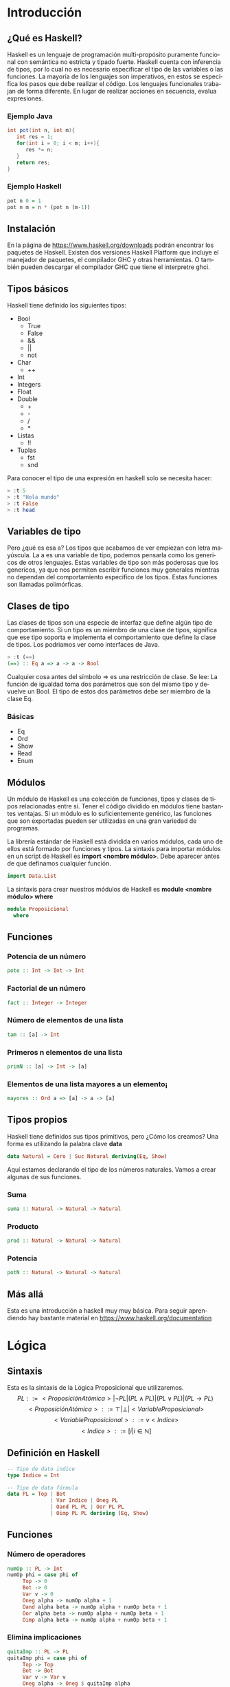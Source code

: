 #+LATEX_CLASS: article
#+LANGUAGE: es
#+LATEX_HEADER: \usepackage[AUTO]{babel}
#+LATEX_HEADER: \usepackage{fancyvrb}
#+OPTIONS: toc:nil
#+DATE:
#+AUTHOR: Dr. Miguel Carrillo Barajas \\
#+AUTHOR: Sara Doris Montes Incin \\
#+AUTHOR: Mauricio Esquivel Reyes \\
#+TITLE: Sesión de laboratorio 01 \\
#+TITLE: Lógica Computacional

* Introducción
** ¿Qué es Haskell?
Haskell es un lenguaje de programación multi-propósito puramente funcional
con semántica no estricta y tipado fuerte.
Haskell cuenta con inferencia de tipos, por lo cual no es necesario especificar
el tipo de las variables o las funciones.
La mayoría de los lenguajes son imperativos, en estos se especifica los
pasos que debe realizar el código. Los lenguajes funcionales trabajan de forma diferente.
En lugar de realizar acciones en secuencia, evalua expresiones.
*** Ejemplo Java
#+begin_src java
int pot(int n, int m){
   int res = 1;
   for(int i = 0; i < m; i++){
      res *= n;
   }
   return res;
}
#+end_src
*** Ejemplo Haskell
#+begin_src haskell
pot n 0 = 1
pot n m = n * (pot n (m-1)) 
#+end_src
** Instalación
En la página de https://www.haskell.org/downloads podrán encontrar los 
paquetes de Haskell. Existen dos versiones Haskell Platform que incluye 
el manejador de paquetes, el compilador GHC y otras herramientas.
O también pueden descargar el compilador GHC que tiene el interpretre ghci.
** Tipos básicos
Haskell tiene definido los siguientes tipos:
   - Bool
     * True
     * False
     * &&
     * ||
     * not
   - Char
     * ++
   - Int
   - Integers
   - Float
   - Double
     * +
     * -
     * /
     * *
   - Listas
     * !!
   - Tuplas
     - fst
     - snd

Para conocer el tipo de una expresión  en haskell solo se necesita hacer:
#+begin_src haskell
> :t 5
> :t "Hola mundo"
> :t False
> :t head
#+end_src
** Variables de tipo
Pero ¿qué es esa a? Los tipos que acabamos de ver empiezan con letra mayúscula.
La a es una variable de tipo, podemos pensarla como los genericos de otros lenguajes.
Estas variables de tipo son más poderosas que los genericos, ya que nos 
permiten escribir funciones muy generales mientras no dependan del comportamiento
especifico de los tipos. Estas funciones son llamadas polimórficas.
** Clases de tipo
Las clases de tipos son una especie de interfaz que define algún tipo de
comportamiento. Si un tipo es un miembro de una clase de tipos, significa 
que ese tipo soporta e implementa el comportamiento que define la clase de tipos.
Los podriamos ver como interfaces de Java.
#+begin_src haskell
> :t (==)
(==) :: Eq a => a -> a -> Bool
#+end_src
Cualquier cosa antes del símbolo => es una restricción de clase.
Se lee: La función de igualdad toma dos parámetros que son del mismo tipo
y devuelve un Bool. El tipo de estos dos parámetros debe ser miembro de la
clase Eq.
*** Básicas 
    - Eq
    - Ord
    - Show
    - Read
    - Enum
** Módulos
Un módulo de Haskell es una colección de funciones, tipos y clases de tipos
relacionadas entre sí. Tener el código dividido en módulos tiene bastantes
ventajas. Si un módulo es lo suficientemente genérico, las funciones que son 
exportadas pueden ser utilizadas en una gran variedad de programas.

La librería estándar de Haskell está dividida en varios módulos, cada uno de
ellos está formado por funciones y tipos. La sintaxis para importar módulos
en un script de Haskell es *import <nombre módulo>*. Debe aparecer antes de que
definamos cualquier función. 
#+begin_src haskell
import Data.List 
#+end_src
La sintaxis para crear nuestros módulos de Haskell es *module <nombre módulo> where*
#+begin_src haskell
module Proposicional
  where
#+end_src
** Funciones
*** Potencia de un número
#+begin_src haskell
pote :: Int -> Int -> Int
#+end_src
*** Factorial de un número
#+begin_src haskell
fact :: Integer -> Integer
#+end_src
*** Número de elementos de una lista
#+begin_src haskell
tam :: [a] -> Int
#+end_src
*** Primeros n elementos de una lista
#+begin_src haskell
primN :: [a] -> Int -> [a]
#+end_src
*** Elementos de una lista mayores a un elemento¡
#+begin_src haskell
mayores :: Ord a => [a] -> a -> [a]
#+end_src
** Tipos propios
Haskell tiene definidos sus tipos primitivos, pero ¿Cómo los creamos? Una forma
es utilizando la palabra clave *data* 
#+begin_src haskell
data Natural = Cero | Suc Natural deriving(Eq, Show)
#+end_src
Aquí estamos declarando el tipo de los números naturales. Vamos a crear algunas de 
sus funciones.
*** Suma 
#+begin_src haskell
suma :: Natural -> Natural -> Natural
#+end_src
*** Producto
#+begin_src haskell
prod :: Natural -> Natural -> Natural
#+end_src
*** Potencia
#+begin_src haskell
potN :: Natural -> Natural -> Natural
#+end_src
** Más allá
Esta es una introducción a haskell muy muy básica.
Para seguir aprendiendo hay bastante material 
en https://www.haskell.org/documentation

* Lógica
** Sintaxis
Esta es la sintaxis de la Lógica Proposicional que utilizaremos. 
\[PL ::= <ProposiciónAtómica> | \neg PL | (PL \land PL) | (PL \lor PL) | (PL \to PL) \]
\[<ProposiciónAtómica> ::= \top | \bot | <VariableProposicional>\]
\[<VariableProposicional> ::= v<Indice>\]
\[ <Indice> ::= [i | i \in \mathbb{N}]\]

** Definición en Haskell
#+begin_src haskell
-- Tipo de dato indice
type Indice = Int

-- Tipo de dato fórmula
data PL = Top | Bot 
              | Var Indice | Oneg PL 
              | Oand PL PL | Oor PL PL 
              | Oimp PL PL deriving (Eq, Show)
#+end_src

** Funciones
*** Número de operadores
#+begin_src haskell
numOp :: PL -> Int
numOp phi = case phi of
     Top -> 0
     Bot -> 0
     Var v -> 0
     Oneg alpha -> numOp alpha + 1
     Oand alpha beta -> numOp alpha + numOp beta + 1
     Oor alpha beta -> numOp alpha + numOp beta + 1
     Oimp alpha beta -> numOp alpha + numOp beta + 1
#+end_src
*** Elimina implicaciones
#+begin_src haskell
quitaImp :: PL -> PL
quitaImp phi = case phi of
     Top -> Top
     Bot -> Bot
     Var v -> Var v
     Oneg alpha -> Oneg $ quitaImp alpha
     Oand alpha beta -> Oand (quitaImp alpha) (quitaImp beta)
     Oor alpha beta -> Oor (quitaImp alpha) (quitaImp beta)
     Oimp alpha beta -> Oor (Oneg $ quitaImp alpha) (quitaImp beta)
#+end_src
*** Número de operadores binarios
#+begin_src haskell
numObin :: PL -> Int
numObin phi = case phi of
     Top -> 0
     Bot -> 0
     Var v -> 0
     Oneg alpha -> numObin alpha
     Oand alpha beta -> numObin alpha + numObin beta + 1
     Oor alpha beta -> numObin alpha + numObin beta + 1
     Oimp alpha beta -> numObin alpha + numObin beta + 1
#+end_src
*** Forma Normal Negativa
#+begin_src haskell
-- Precondicion: no debe tener implicaciones
noImp2NNF :: PL -> PL
noImp2NNF phi = case phi of
  -- Casos base:
  Top -> phi
  Bot -> phi
  Var v -> Var v
  -- Casos recursivos:
  Oneg alpha -> case alpha of
    -- Casos bases (alpha)
    Top -> Bot
    Bot -> Top
    Var v -> Oneg (Var v)
    -- Casos recursivos (alpha)
    Oneg beta -> noImp2NNF beta
    Oand beta gamma -> noImp2NNF (Oor (Oneg beta) (Oneg gamma))
    Oor beta gamma -> noImp2NNF (Oand (Oneg beta) (Oneg gamma))

  Oand alpha beta -> Oand (noImp2NNF alpha) (noImp2NNF beta)
  Oor alpha beta -> Oor (noImp2NNF alpha) (noImp2NNF beta)

-- Función que transforma una formula a su forma normal de negación.
-- Precondición: ninguna.
toNNF :: PL -> PL
toNNF = noImp2NNF . quitaImp -- Composicion de funciones.
#+end_src 
* Ejercicio Semanal
** Funciones
*** Ultimos n elementos de una lista
#+begin_src haskell
ultimN :: [a] -> Int -> [a]
#+end_src
*** Elementos de una lista menores a un elemento
#+begin_src haskell
menores :: Ord a => [a] -> a -> [a]
#+end_src
*** Lista de variables de una formula
#+begin_src haskell 
varsOf :: PL -> [PL]
#+end_src
